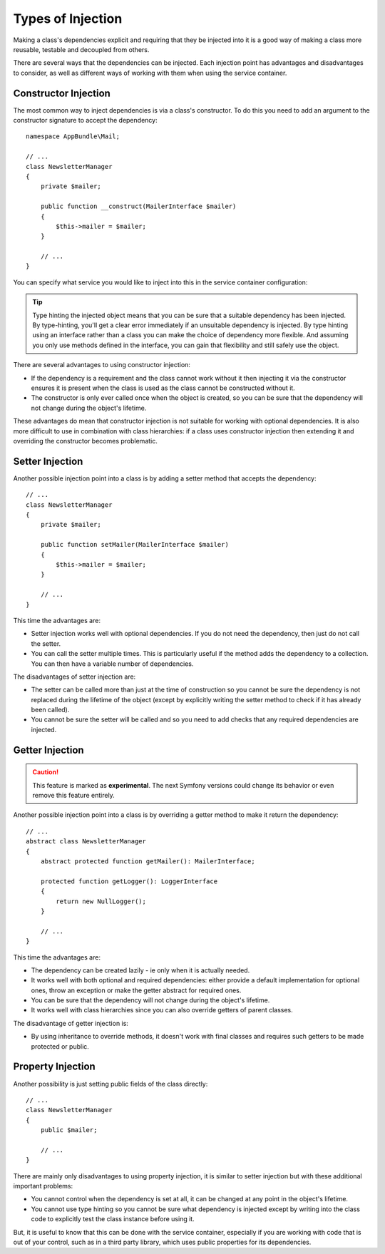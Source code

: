 .. index::
   single: DependencyInjection; Injection types

Types of Injection
==================

Making a class's dependencies explicit and requiring that they be injected
into it is a good way of making a class more reusable, testable and decoupled
from others.

There are several ways that the dependencies can be injected. Each injection
point has advantages and disadvantages to consider, as well as different
ways of working with them when using the service container.

Constructor Injection
---------------------

The most common way to inject dependencies is via a class's constructor.
To do this you need to add an argument to the constructor signature to accept
the dependency::

    namespace AppBundle\Mail;

    // ...
    class NewsletterManager
    {
        private $mailer;

        public function __construct(MailerInterface $mailer)
        {
            $this->mailer = $mailer;
        }

        // ...
    }

You can specify what service you would like to inject into this in the
service container configuration:

.. configuration-block::

    .. code-block:: yaml

       services:
            # ...

            AppBundle\Mail\NewsletterManager:
                arguments: ['@mailer']

    .. code-block:: xml

        <?xml version="1.0" encoding="UTF-8" ?>
        <container xmlns="http://symfony.com/schema/dic/services"
            xmlns:xsi="http://www.w3.org/2001/XMLSchema-instance"
            xsi:schemaLocation="http://symfony.com/schema/dic/services
                http://symfony.com/schema/dic/services/services-1.0.xsd">

            <services>
                <!-- ... -->

                <service id="app.newsletter_manager" class="AppBundle\Mail\NewsletterManager">
                    <argument type="service" id="mailer"/>
                </service>
            </services>
        </container>

    .. code-block:: php

        use AppBundle\Mail\NewsletterManager;
        use Symfony\Component\DependencyInjection\Reference;

        // ...
        $container->register('app.newsletter_manager', NewsletterManager::class)
            ->addArgument(new Reference('mailer'));

.. tip::

    Type hinting the injected object means that you can be sure that a suitable
    dependency has been injected. By type-hinting, you'll get a clear error
    immediately if an unsuitable dependency is injected. By type hinting
    using an interface rather than a class you can make the choice of dependency
    more flexible. And assuming you only use methods defined in the interface,
    you can gain that flexibility and still safely use the object.

There are several advantages to using constructor injection:

* If the dependency is a requirement and the class cannot work without it
  then injecting it via the constructor ensures it is present when the class
  is used as the class cannot be constructed without it.

* The constructor is only ever called once when the object is created, so
  you can be sure that the dependency will not change during the object's
  lifetime.

These advantages do mean that constructor injection is not suitable for
working with optional dependencies. It is also more difficult to use in
combination with class hierarchies: if a class uses constructor injection
then extending it and overriding the constructor becomes problematic.

Setter Injection
----------------

Another possible injection point into a class is by adding a setter method
that accepts the dependency::

    // ...
    class NewsletterManager
    {
        private $mailer;

        public function setMailer(MailerInterface $mailer)
        {
            $this->mailer = $mailer;
        }

        // ...
    }

.. configuration-block::

    .. code-block:: yaml

       services:
            # ...

            app.newsletter_manager:
                class: AppBundle\Mail\NewsletterManager
                calls:
                    - [setMailer, ['@mailer']]

    .. code-block:: xml

        <?xml version="1.0" encoding="UTF-8" ?>
        <container xmlns="http://symfony.com/schema/dic/services"
            xmlns:xsi="http://www.w3.org/2001/XMLSchema-instance"
            xsi:schemaLocation="http://symfony.com/schema/dic/services
                http://symfony.com/schema/dic/services/services-1.0.xsd">

            <services>
                <!-- ... -->

                <service id="app.newsletter_manager" class="AppBundle\Mail\NewsletterManager">
                    <call method="setMailer">
                        <argument type="service" id="mailer" />
                    </call>
                </service>
            </services>
        </container>

    .. code-block:: php

        use AppBundle\Mail\NewsletterManager;
        use Symfony\Component\DependencyInjection\Reference;

        // ...
        $container->register('app.newsletter_manager', NewsletterManager::class)
            ->addMethodCall('setMailer', array(new Reference('mailer')));

This time the advantages are:

* Setter injection works well with optional dependencies. If you do not
  need the dependency, then just do not call the setter.

* You can call the setter multiple times. This is particularly useful if
  the method adds the dependency to a collection. You can then have a variable
  number of dependencies.

The disadvantages of setter injection are:

* The setter can be called more than just at the time of construction so
  you cannot be sure the dependency is not replaced during the lifetime
  of the object (except by explicitly writing the setter method to check
  if it has already been called).

* You cannot be sure the setter will be called and so you need to add checks
  that any required dependencies are injected.

Getter Injection
----------------

.. versionadded:: 3.3
    Getter Injection was introduced in Symfony 3.3.

.. caution::

    This feature is marked as **experimental**. The next Symfony versions could
    change its behavior or even remove this feature entirely.

Another possible injection point into a class is by overriding a getter method
to make it return the dependency::

    // ...
    abstract class NewsletterManager
    {
        abstract protected function getMailer(): MailerInterface;

        protected function getLogger(): LoggerInterface
        {
            return new NullLogger();
        }

        // ...
    }

.. configuration-block::

    .. code-block:: yaml

       services:
            # ...

            app.newsletter_manager:
                class: AppBundle\Mail\NewsletterManager
                getters:
                    getMailer: '@mailer'
                    getLogger: '@logger'

    .. code-block:: xml

        <?xml version="1.0" encoding="UTF-8" ?>
        <container xmlns="http://symfony.com/schema/dic/services"
            xmlns:xsi="http://www.w3.org/2001/XMLSchema-instance"
            xsi:schemaLocation="http://symfony.com/schema/dic/services http://symfony.com/schema/dic/services/services-1.0.xsd">

            <services>
                <!-- ... -->

                <service id="app.newsletter_manager" class="AppBundle\Mail\NewsletterManager">
                    <getter name="getMailer" type="service" id="mailer" />
                    <getter name="getLogger" type="service" id="logger" />
                </service>
            </services>
        </container>

    .. code-block:: php

        use AppBundle\Mail\NewsletterManager;
        use Symfony\Component\DependencyInjection\Definition;
        use Symfony\Component\DependencyInjection\Reference;

        // ...
        $container->register('app.newsletter_manager', NewsletterManager::class)
            ->addOverriddenGetter('getMailer', new Reference('mailer'))
            ->addOverriddenGetter('getLogger', new Reference('logger'))
        ;

This time the advantages are:

* The dependency can be created lazily - ie only when it is actually needed.

* It works well with both optional and required dependencies: either provide
  a default implementation for optional ones, throw an exception or make the
  getter abstract for required ones.

* You can be sure that the dependency will not change during the object's
  lifetime.

* It works well with class hierarchies since you can also override getters of
  parent classes.

The disadvantage of getter injection is:

* By using inheritance to override methods, it doesn't work with final classes
  and requires such getters to be made protected or public.

Property Injection
------------------

Another possibility is just setting public fields of the class directly::

    // ...
    class NewsletterManager
    {
        public $mailer;

        // ...
    }

.. configuration-block::

    .. code-block:: yaml

       services:
            # ...

            app.newsletter_manager:
                class: AppBundle\Mail\NewsletterManager
                properties:
                    mailer: '@mailer'

    .. code-block:: xml

        <?xml version="1.0" encoding="UTF-8" ?>
        <container xmlns="http://symfony.com/schema/dic/services"
            xmlns:xsi="http://www.w3.org/2001/XMLSchema-instance"
            xsi:schemaLocation="http://symfony.com/schema/dic/services
                http://symfony.com/schema/dic/services/services-1.0.xsd">

            <services>
                <!-- ... -->

                <service id="app.newsletter_manager" class="AppBundle\Mail\NewsletterManager">
                    <property name="mailer" type="service" id="mailer" />
                </service>
            </services>
        </container>

    .. code-block:: php

        use AppBundle\Mail\NewsletterManager;
        use Symfony\Component\DependencyInjection\Reference;

        // ...
        $container->register('newsletter_manager', NewsletterManager::class)
            ->setProperty('mailer', new Reference('mailer'));

There are mainly only disadvantages to using property injection, it is similar
to setter injection but with these additional important problems:

* You cannot control when the dependency is set at all, it can be changed
  at any point in the object's lifetime.

* You cannot use type hinting so you cannot be sure what dependency is injected
  except by writing into the class code to explicitly test the class instance
  before using it.

But, it is useful to know that this can be done with the service container,
especially if you are working with code that is out of your control, such
as in a third party library, which uses public properties for its dependencies.
